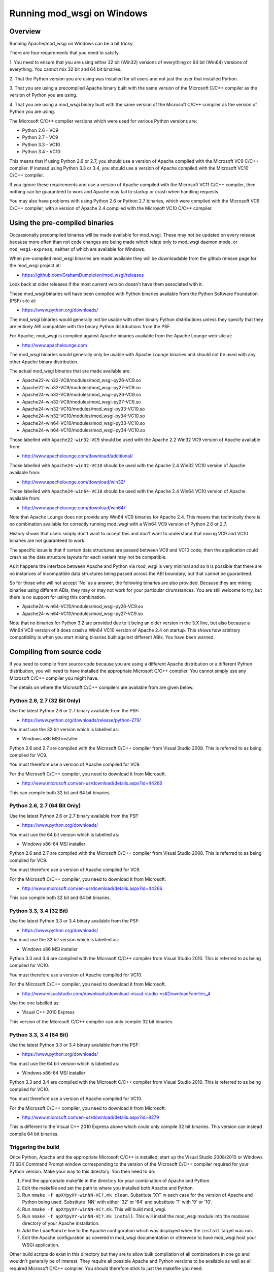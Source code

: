 ===========================
Running mod_wsgi on Windows
===========================

Overview
--------

Running Apache/mod_wsgi on Windows can be a bit tricky.

There are four requirements that you need to satsify.

1. You need to ensure that you are using either 32 bit (Win32) versions of
everything or 64 bit (Win64) versions of everything. You cannot mix 32 bit
and 64 bit binaries.

2. That the Python version you are using was installed for all users
and not just the user that installed Python.

3. That you are using a precompiled Apache binary built with the same
version of the Microsoft C/C++ compiler as the version of Python you are
using.

4. That you are using a mod_wsgi binary built with the same version of
the Microsoft C/C++ compiler as the version of Python you are using.

The Microsoft C/C++ compiler versions which were used for various Python
versions are:

* Python 2.6 - VC9
* Python 2.7 - VC9
* Python 3.3 - VC10
* Python 3.4 - VC10

This means that if using Python 2.6 or 2.7, you should use a version of
Apache compiled with the Microsoft VC9 C/C++ compiler. If instead using
Python 3.3 or 3.4, you should use a version of Apache compiled with the
Microsoft VC10 C/C++ compiler.

If you ignore these requirements and use a version of Apache compiled with
the Microsoft VC11 C/C++ compiler, then nothing can be guaranteed to work
and Apache may fail to startup or crash when handling requests.

You may also have problems with using Python 2.6 or Python 2.7 binaries,
which were compiled with the Microsoft VC9 C/C++ compiler, with a version
of Apache 2.4 compiled with the Microsoft VC10 C/C++ compiler.

Using the pre-compiled binaries
-------------------------------

Occassionally precompiled binaries will be made available for mod_wsgi.
These may not be updated on every release because more often than not code
changes are being made which relate only to mod_wsgi daemon mode, or
``mod_wsgi-express``, neither of which are available for Windows.

When pre-compiled mod_wsgi binaries are made available they will be
downloadable from the github release page for the mod_wsgi project at:

* https://github.com/GrahamDumpleton/mod_wsgi/releases

Look back at older releases if the most current version doesn't have them
associated with it.

These mod_wsgi binaries will have been compiled with Python binaries
available from the Python Software Foundation (PSF) site at:

* https://www.python.org/downloads/

The mod_wsgi binaries would generally not be usable with other binary
Python distributions unless they specify that they are entirely ABI
compatible with the binary Python distributions from the PSF.

For Apache, mod_wsgi is compiled against Apache binaries available from the
Apache Lounge web site at:

* http://www.apachelounge.com

The mod_wsgi binaries would generally only be usable with Apache Lounge
binaries and should not be used with any other Apache binary distribution.

The actual mod_wsgi binaries that are made available are:

* Apache22-win32-VC9/modules/mod_wsgi-py26-VC9.so
* Apache22-win32-VC9/modules/mod_wsgi-py27-VC9.so

* Apache24-win32-VC9/modules/mod_wsgi-py26-VC9.so
* Apache24-win32-VC9/modules/mod_wsgi-py27-VC9.so

* Apache24-win32-VC10/modules/mod_wsgi-py33-VC10.so
* Apache24-win32-VC10/modules/mod_wsgi-py34-VC10.so

* Apache24-win64-VC10/modules/mod_wsgi-py33-VC10.so
* Apache24-win64-VC10/modules/mod_wsgi-py34-VC10.so

Those labelled with ``Apache22-win32-VC9`` should be used with the Apache
2.2 Win32 VC9 version of Apache available from:

* http://www.apachelounge.com/download/additional/

Those labelled with ``Apache24-win32-VC10`` should be used with the Apache
2.4 Win32 VC10 version of Apache available from:

* http://www.apachelounge.com/download/win32/

Those labelled with ``Apache24-win64-VC10`` should be used with the Apache
2.4 Win64 VC10 version of Apache available from:

* http://www.apachelounge.com/download/win64/

Note that Apache Lounge does not provide any Win64 VC9 binaries for Apache
2.4. This means that technically there is no combination available for
correctly running mod_wsgi with a Win64 VC9 version of Python 2.6 or 2.7.

History shows that users simply don't want to accept this and don't want to
understand that mixing VC9 and VC10 binaries are not guaranteed to work.

The specific issue is that if certain data structures are passed between
VC9 and VC10 code, then the application could crash as the data structure
layouts for each variant may not be compatible.

As it happens the interface between Apache and Python via mod_wsgi is very
minimal and so it is possible that there are no instances of incompatible
data structures being passed across the ABI boundary, but that cannot be
guaranteed.

So for those who will not accept 'No' as a answer, the following binaries
are also provided. Because they are mixing binaries using different ABIs,
they may or may not work for your particular cirumstances. You are still
welcome to try, but there is no support for using this combination.

* Apache24-win64-VC10/modules/mod_wsgi-py26-VC9.so
* Apache24-win64-VC10/modules/mod_wsgi-py27-VC9.so

Note that no binaries for Python 3.2 are provided due to it being an older
version in the 3.X line, but also because a Win64 VC9 version of it does
crash a Win64 VC10 version of Apache 2.4 on startup. This shows how
arbitrary compatibility is when you start mixing binaries built against
different ABIs. You have been warned.

Compiling from source code
--------------------------

If you need to compile from source code because you are using a different
Apache distribution or a different Python distribution, you will need to
have installed the appropriate Microsoft C/C++ compiler. You cannot simply
use any Microsoft C/C++ compiler you might have.

The details on where the Microsoft C/C++ compilers are available from are
given below.

Python 2.6, 2.7 (32 Bit Only)
+++++++++++++++++++++++++++++

Use the latest Python 2.6 or 2.7 binary available from the PSF:

* https://www.python.org/downloads/release/python-279/

You must use the 32 bit version which is labelled as:

* Windows x86 MSI installer

Python 2.6 and 2.7 are compiled with the Microsoft C/C++ compiler from
Visual Studio 2008. This is referred to as being compiled for VC9.

You must therefore use a version of Apache compiled for VC9.

For the Microsoft C/C++ compiler, you need to download it from Microsoft.

* http://www.microsoft.com/en-us/download/details.aspx?id=44266

This can compile both 32 bit and 64 bit binaries.

Python 2.6, 2.7 (64 Bit Only)
+++++++++++++++++++++++++++++

Use the latest Python 2.6 or 2.7 binary available from the PSF:

* https://www.python.org/downloads/

You must use the 64 bit version which is labelled as:

* Windows x86-64 MSI installer

Python 2.6 and 2.7 are compiled with the Microsoft C/C++ compiler from
Visual Studio 2008. This is referred to as being compiled for VC9.

You must therefore use a version of Apache compiled for VC9.

For the Microsoft C/C++ compiler, you need to download it from Microsoft.

* http://www.microsoft.com/en-us/download/details.aspx?id=44266

This can compile both 32 bit and 64 bit binaries.

Python 3.3, 3.4 (32 Bit)
++++++++++++++++++++++++

Use the latest Python 3.3 or 3.4 binary available from the PSF:

* https://www.python.org/downloads/

You must use the 32 bit version which is labelled as:

* Windows x86 MSI installer

Python 3.3 and 3.4 are compiled with the Microsoft C/C++ compiler from
Visual Studio 2010. This is referred to as being compiled for VC10.

You must therefore use a version of Apache compiled for VC10.

For the Microsoft C/C++ compiler, you need to download it from Microsoft.

* http://www.visualstudio.com/downloads/download-visual-studio-vs#DownloadFamilies_4

Use the one labelled as:

* Visual C++ 2010 Express

This version of the Microsoft C/C++ compiler can only compile 32 bit binaries.

Python 3.3, 3.4 (64 Bit)
++++++++++++++++++++++++

Use the latest Python 3.3 or 3.4 binary available from the PSF:

* https://www.python.org/downloads/

You must use the 64 bit version which is labelled as:

* Windows x86-64 MSI installer

Python 3.3 and 3.4 are compiled with the Microsoft C/C++ compiler from
Visual Studio 2010. This is referred to as being compiled for VC10.

You must therefore use a version of Apache compiled for VC10.

For the Microsoft C/C++ compiler, you need to download it from Microsoft.

* http://www.microsoft.com/en-us/download/details.aspx?id=8279

This is different to the Visual C++ 2010 Express above which could only
compile 32 bit binaries. This version can instead compile 64 bit binaries.

Triggering the build
+++++++++++++++++++++

Once Python, Apache and the appropriate Microsoft C/C++ is installed, start
up the Visual Studio 2008/2010 or Windows 7.1 SDK Command Prompt window
corresponding to the version of the Microsoft C/C++ compiler required for
your Python version. Make your way to this directory. You then need to do:

1. Find the appropriate makefile in the directory for your combination
   of Apache and Python.
2. Edit the makefile and set the path to where you installed both Apache
   and Python.
3. Run ``nmake -f apXYpyXY-winNN-VC?.mk clean``. Substitute 'XY' in each
   case for the version of Apache and Python being used. Substitute 'NN'
   with either '32' or '64' and substitute '?' with '9' or '10'.
4. Run ``nmake -f apXYpyXY-winNN-VC?.mk``. This will build mod_wsgi.
5. Run ``nmake -f apXYpyXY-winNN-VC?.mk install``. This will install the
   mod_wsgi module into the modules directory of your Apache installation.
6. Add the ``LoadModule`` line to the Apache configuration which was
   displayed when the ``install`` target was run.
7. Edit the Apache configuration as covered in mod_wsgi documentation or
   otherwise to have mod_wsgi host your WSGI application.

Other build scripts do exist in this directory but they are to allow bulk
compilation of all combinations in one go and wouldn't generally be of
interest. They require all possible Apache and Python versions to be
available as well as all required Microsoft C/C++ compiler. You should
therefore stick to just the makefile you need.
